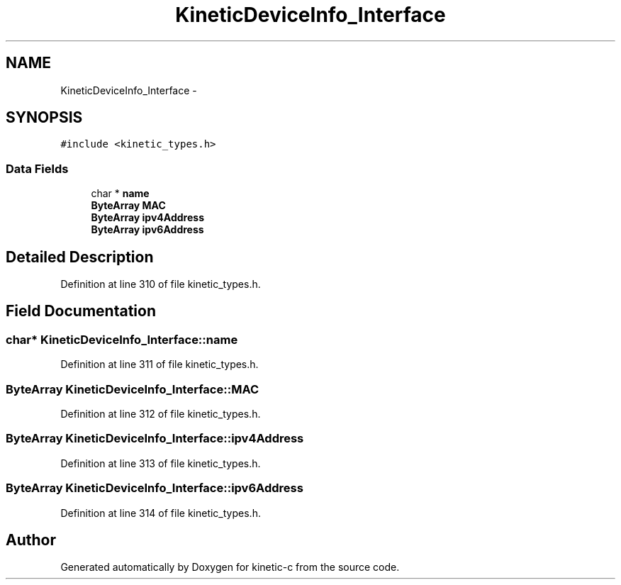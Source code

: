 .TH "KineticDeviceInfo_Interface" 3 "Tue Jan 27 2015" "Version v0.11.0" "kinetic-c" \" -*- nroff -*-
.ad l
.nh
.SH NAME
KineticDeviceInfo_Interface \- 
.SH SYNOPSIS
.br
.PP
.PP
\fC#include <kinetic_types\&.h>\fP
.SS "Data Fields"

.in +1c
.ti -1c
.RI "char * \fBname\fP"
.br
.ti -1c
.RI "\fBByteArray\fP \fBMAC\fP"
.br
.ti -1c
.RI "\fBByteArray\fP \fBipv4Address\fP"
.br
.ti -1c
.RI "\fBByteArray\fP \fBipv6Address\fP"
.br
.in -1c
.SH "Detailed Description"
.PP 
Definition at line 310 of file kinetic_types\&.h\&.
.SH "Field Documentation"
.PP 
.SS "char* KineticDeviceInfo_Interface::name"

.PP
Definition at line 311 of file kinetic_types\&.h\&.
.SS "\fBByteArray\fP KineticDeviceInfo_Interface::MAC"

.PP
Definition at line 312 of file kinetic_types\&.h\&.
.SS "\fBByteArray\fP KineticDeviceInfo_Interface::ipv4Address"

.PP
Definition at line 313 of file kinetic_types\&.h\&.
.SS "\fBByteArray\fP KineticDeviceInfo_Interface::ipv6Address"

.PP
Definition at line 314 of file kinetic_types\&.h\&.

.SH "Author"
.PP 
Generated automatically by Doxygen for kinetic-c from the source code\&.
